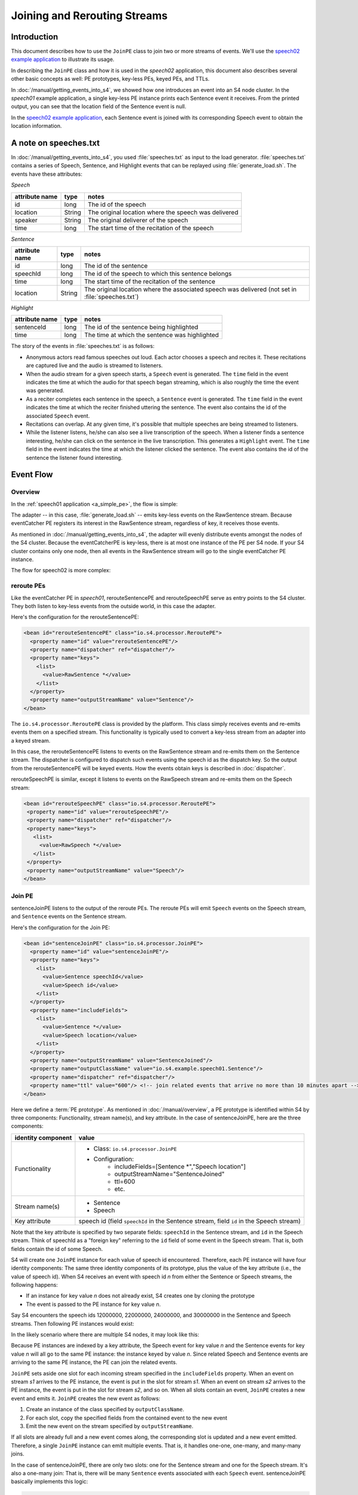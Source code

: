 .. index:: application, example, speech02, PE prototype, keyed PE, key-less PE, join, TTL

Joining and Rerouting Streams
===============

Introduction
------------

This document describes how to use the ``JoinPE`` class to join two or more streams of events. We'll use the `speech02 example application <https://github.com/s4/examples/tree/master/speech02>`_ to illustrate its usage.

In describing the ``JoinPE`` class and how it is used in the *speech02* application, this document also describes several other basic concepts as well: PE prototypes, key-less PEs, keyed PEs, and TTLs.

In :doc:`/manual/getting_events_into_s4`, we showed how one introduces an event into an S4 node cluster. In the *speech01* example application, a single key-less PE instance prints each Sentence event it receives. From the printed output, you can see that the location field of the Sentence event is null.

In the `speech02 example application <https://github.com/s4/examples/tree/master/speech02>`_, each Sentence event is joined with its corresponding Speech event to obtain the location information.


A note on speeches.txt
----------------------

In :doc:`/manual/getting_events_into_s4`, you used :file:`speeches.txt` as input to the load generator. :file:`speeches.txt` contains a series of Speech, Sentence, and Highlight events that can be replayed using :file:`generate_load.sh`. The events have these attributes:

*Speech*

==============    =======     ====================================================
attribute name    type        notes
==============    =======     ====================================================
id                long        The id of the speech
location          String      The original location where the speech was delivered
speaker           String      The original deliverer of the speech
time              long        The start time of the recitation of the speech
==============    =======     ====================================================

*Sentence*

==============    =======     ====================================================
attribute name    type        notes
==============    =======     ====================================================
id                long        The id of the sentence
speechId          long        The id of the speech to which this sentence belongs
time              long        The start time of the recitation of the sentence
location          String      The original location where the associated speech was
                              delivered (not set in :file:`speeches.txt`)
==============    =======     ====================================================

*Highlight*

==============    =======     ====================================================
attribute name    type        notes
==============    =======     ====================================================
sentenceId        long        The id of the sentence being highlighted
time              long        The time at which the sentence was highlighted
==============    =======     ====================================================

The story of the events in :file:`speeches.txt` is as follows:

* Anonymous actors read famous speeches out loud. Each actor chooses a speech and recites it. These recitations are captured live and the audio is streamed to listeners.
* When the audio stream for a given speech starts, a ``Speech`` event is generated. The ``time`` field in the event indicates the time at which the audio for that speech began streaming, which is also roughly the time the event was generated.
* As a reciter completes each sentence in the speech, a ``Sentence`` event is generated. The ``time`` field in the event indicates the time at which the reciter finished uttering the sentence. The event also contains the id of the associated ``Speech`` event.
* Recitations can overlap. At any given time, it's possible that multiple speeches are being streamed to listeners.
* While the listener listens, he/she can also see a live transcription of the speech. When a listener finds a sentence interesting, he/she can click on the sentence in the live transcription. This generates a ``Highlight`` event. The ``time`` field in the event indicates the time at which the listener clicked the sentence. The event also contains the id of the sentence the listener found interesting.

Event Flow
----------

Overview
^^^^^^^^

In the :ref:`speech01 application <a_simple_pe>`, the flow is simple:

.. image:: /../_static/speech01_flow.png

The adapter -- in this case, :file:`generate_load.sh` -- emits key-less events on the RawSentence stream. Because eventCatcher PE registers its interest in the RawSentence stream, regardless of key, it receives those events.

As mentioned in :doc:`/manual/getting_events_into_s4`, the adapter will evenly distribute events amongst the nodes of the S4 cluster. Because the eventCatcherPE is key-less, there is at most one instance of the PE per S4 node. If your S4 cluster contains only one node, then all events in the RawSentence stream will go to the single eventCatcher PE instance.

The flow for speech02 is more complex:

.. image:: /../_static/speech02_flow.png

reroute PEs
^^^^^^^^^^^^^^^^^^^^^^^^^^^^^^^

Like the eventCatcher PE in *speech01*, rerouteSentencePE and rerouteSpeechPE serve as entry points to the S4 cluster. They both listen to key-less events from the outside world, in this case the adapter. 

Here's the configuration for the rerouteSentencePE:

.. code-block:: xml

  <bean id="rerouteSentencePE" class="io.s4.processor.ReroutePE">
    <property name="id" value="rerouteSentencePE"/>
    <property name="dispatcher" ref="dispatcher"/>
    <property name="keys">
      <list>
        <value>RawSentence *</value>
      </list>
    </property>
    <property name="outputStreamName" value="Sentence"/>
  </bean>

The ``io.s4.processor.ReroutePE`` class is provided by the platform. This class simply receives events and re-emits events them on a specified stream. This functionality is typically used to convert a key-less stream from an adapter into a keyed stream.

In this case, the rerouteSentencePE listens to events on the RawSentence stream and re-emits them on the Sentence stream. The dispatcher is configured to dispatch such events using the speech id as the dispatch key. So the output from the rerouteSentencePE will be keyed events. How the events obtain keys is described in :doc:`dispatcher`.

rerouteSpeechPE is similar, except it listens to events on the RawSpeech stream and re-emits them on the Speech stream:

.. code-block:: xml

 <bean id="rerouteSpeechPE" class="io.s4.processor.ReroutePE">
  <property name="id" value="rerouteSpeechPE"/>
  <property name="dispatcher" ref="dispatcher"/>
  <property name="keys">
    <list>
      <value>RawSpeech *</value>
    </list>
  </property>
  <property name="outputStreamName" value="Speech"/>
 </bean>


Join PE
^^^^^^^

sentenceJoinPE listens to the output of the reroute PEs. The reroute PEs will emit ``Speech`` events on the Speech stream, and ``Sentence`` events on the Sentence stream.

Here's the configuration for the Join PE:

.. code-block:: xml

	<bean id="sentenceJoinPE" class="io.s4.processor.JoinPE">
	  <property name="id" value="sentenceJoinPE"/>
	  <property name="keys">
	    <list>
	      <value>Sentence speechId</value>
	      <value>Speech id</value>
	    </list>
	  </property>
	  <property name="includeFields">
	    <list>
	      <value>Sentence *</value>
	      <value>Speech location</value>
	    </list>
	  </property>
	  <property name="outputStreamName" value="SentenceJoined"/>
	  <property name="outputClassName" value="io.s4.example.speech01.Sentence"/>
	  <property name="dispatcher" ref="dispatcher"/>
	  <property name="ttl" value="600"/> <!-- join related events that arrive no more than 10 minutes apart -->
	</bean>

Here we define a :term:`PE prototype`. As mentioned in :doc:`/manual/overview`, a PE prototype is identified within S4 by three components: Functionality, stream name(s), and key attribute. In the case of sentenceJoinPE, here are the three components:

=====================   =====================================================
identity component      value
=====================   =====================================================
Functionality           * Class: ``io.s4.processor.JoinPE``
                        * Configuration:
                           * includeFields=[Sentence \*","Speech location"]
                           * outputStreamName="SentenceJoined"
                           * ttl=600
                           * etc.
Stream name(s)          * Sentence
                        * Speech
Key attribute           speech id (field ``speechId`` in the Sentence stream, field ``id`` in the Speech stream)
=====================   =====================================================

Note that the key attribute is specified by two separate fields: ``speechId`` in the Sentence stream, and ``id`` in the Speech stream. Think of speechId as a "foreign key" referring to the ``id`` field of some event in the Speech stream. That is, both fields contain the id of some Speech.

S4 will create one ``JoinPE`` instance for each value of speech id encountered. Therefore, each PE instance will have four identity components: The same three identity components of its prototype, plus the value of the key attribute (i.e., the value of speech id). When S4 receives an event with speech id *n* from either the Sentence or Speech streams, the following happens:
 
* If an instance for key value *n* does not already exist, S4 creates one by cloning the prototype
* The event is passed to the PE instance for key value *n*.

Say S4 encounters the speech ids 12000000, 22000000, 24000000, and 30000000 in the Sentence and Speech streams. Then following PE instances would exist:

.. image:: /../_static/joinPEa.png

In the likely scenario where there are multiple S4 nodes, it may look like this:

.. image:: /../_static/joinPEb.png

Because PE instances are indexed by a key attribute, the Speech event for key value *n* and the Sentence events for key value *n* will all go to the same PE instance: the instance keyed by value *n*. Since related Speech and Sentence events are arriving to the same PE instance, the PE can join the related events.

``JoinPE`` sets aside one slot for each incoming stream specified in the ``includeFields`` property. When an event on stream *s1* arrives to the PE instance, the event is put in the slot for stream *s1*. When an event on stream *s2* arrives to the PE instance, the event is put in the slot for stream *s2*, and so on. When all slots contain an event, ``JoinPE`` creates a new event and emits it. ``JoinPE`` creates the new event as follows:

1. Create an instance of the class specified by ``outputClassName``.
2. For each slot, copy the specified fields from the contained event to the new event
3. Emit the new event on the stream specified by ``outputStreamName``.

If all slots are already full and a new event comes along, the corresponding slot is updated and a new event emitted. Therefore, a single ``JoinPE`` instance can emit multiple events. That is, it handles one-one, one-many, and many-many joins.

In the case of sentenceJoinPE, there are only two slots: one for the Sentence stream and one for the Speech stream. It's also a one-many join: That is, there will be many ``Sentence`` events associated with each ``Speech`` event. sentenceJoinPE basically implements this logic:

.. code-block:: sql

   select Sentence.*, Speech.location
   into SentenceJoined
   from Sentence, Speech
   where Sentence.speechId = Speech.id

sentenceJoinPE creates new ``Sentence`` events which are the same as the incoming ``Sentence`` events, except with the location field filled in.

Here's a typical flow for the sentenceJoinPE:

#. A ``Speech`` event for speech id 11 arrives on the Speech stream.
#. Because no sentenceJoinPE exists for speech id 11, S4 creates one by cloning the prototype.
#. S4 calls the instance's processEvent() method.
#. The PE instance stores the event in the slot for stream Speech.
#. 10 seconds later, a ``Sentence`` event for speech id 11 arrives on the Sentence stream.
#. S4 locates the sentenceJoinPE instance for speech id 11.
#. S4 calls the instance's processEvent() method.
#. The PE instance stores the event in the slot for stream ``Sentence``. Because all slots are full, the PE instance does the following:

   #. Creates a new ``Sentence`` object.
   #. Copies all fields from the old ``Sentence`` event into the new ``Sentence`` event.
   #. Copies the ``location`` field from the ``Speech`` event into the new ``Sentence`` event.
   #. Emits the new ``Sentence`` event onto the SentenceJoined stream.
9. Four seconds later,  another ``Sentence`` event for speech id 11 arrives on the Sentence stream.
#. S4 locates the sentenceJoinPE instance for speech id 11.
#. S4 calls the instance's processEvent() method.
#. The PE instance replaces the existing event in the slot for stream Sentence with the newly arrived event. Because all slots are full, the PE instance repeats the above steps for emitting a new event.


sentenceJoinPE's ``ttl`` property is set to 600 seconds (10 minutes). The framework will consider the PE instance for speech id *n* dead if that instance receives no events for 10 minutes. If an event for speech id *n* arrives after that 10-minute period of idleness, then a new instance for value *n* will be created with all slots reset. Therefore, a join succeeds only if the related events arrive within 10 minutes of each other.

The sentenceJoinPE uses the configured dispatcher to dispatch the events to the appropriate nodes. The dispatcher is described in :doc:`dispatcher`.

Join PE Caveats
^^^^^^^^^^^^^^^

The ``JoinPE`` will fail to join properly if multiple events arrive to one slot and some of the other slots are empty.

Using the speech02 application as an example, consider this case:

#. A ``Sentence`` event for speech id 11 arrives on the Speech stream.
#. Because no sentenceJoinPE exists for speech id 11, S4 creates one by cloning the prototype.
#. S4 calls the instance's processEvent() method.
#. The PE instance stores the event in the slot for stream Sentence.
#. 10 seconds later, another ``Sentence`` event for speech id 11 arrives on the Sentence stream.
#. S4 locates the sentenceJoinPE instance for speech id 11.
#. S4 calls the instance's processEvent() method.
#. The PE instance replaces the existing event in the slot for stream Sentence with the newly arrived event. The old event is forgotten without ever being joined to its corresponding Speech event.
#. A few seconds later, a ``Speech`` event for speech id 11 arrives on the Speech stream.
#. S4 locates the sentenceJoinPE instance for speech id 11.
#. S4 calls the instance's processEvent() method.
#. The PE instance stores the event in the slot for stream Speech.  Because the all slots are full, the PE instance emits a new event.

In this case, two Sentence events arrived before the Speech event arrived. As a result, one of the Sentence events was not joined to its corresponding Speech event.

If you play back the :file:`speeches.txt` file at a high enough rate and use multiple S4 nodes, you will see cases of this, even though no such ordering can be found in the file.

reroute PEs revisited
^^^^^^^^^^^^^^^^^^^^^^^^^^^^^^^

As with the sentenceJoinPE definition, the rerouteSentencePE definition creates an instance of a :term:`PE Prototype`. In this case, however, it has only 2 identity components:

=====================   =====================================================
identity component      value
=====================   =====================================================
Functionality           * Class: ``io.s4.processor.ReroutePE``
                        * Configuration:
                           * outputStreamName="Sentence"
                           * etc.
Stream name(s)          * RawSpeech
Key attribute           None, this is a prototype for a key-less PE
=====================   =====================================================

Because the PE is key-less, there is at most one instance per S4 node:

.. image:: /../_static/joinPEc.png

.. _building_and_running_speech02:

Building and running the *speech02* example
-------------------------------------------

This section assumes you have first built the *speech01* example application according to :doc:`/manual/getting_events_into_s4`.

To run the *speech02* example, do the following:

#. ``cd ${SOURCE_BASE}/examples/speech02``
#. Build (follow instructions in `README <https://github.com/s4/examples/blob/master/speech02/README.md>`_)
#. ``cd ${IMAGE_BASE}/s4_apps``
#. remove any apps you might already have in the image: ``rm -fr ${IMAGE_BASE}/s4_apps/*``
#. ``tar xzf ${SOURCE_BASE}/examples/speech02/target/speech02-*.tar.gz``
#. ``cd ../bin``
#. kill any previous instance of S4 you might have running
#. start S4: ``s4_start.sh &``
#. Pipe the first ten lines of a sample input file into the load generator:

.. code-block:: bash

  head -10 ${SOURCE_BASE}/examples/testinput/speeches.txt | \
  generate_load.sh -x -r 2 -u ../s4_apps/speech02/lib/speech01-0.0.0.1.jar -

It is correct that the command refers to the *speech01* jar in the *speech02* application. *speech02* has no code of its own, just a configuration. It entirely depends on code from the platform and from *speech01*.
  
This command will emit events at roughly 2 events per second (as specified by ``-r 2``).

You should see messages like the following on standard output::

   Sentence is 'Four score and seven years ago our fathers brought forth on this continent a new nation, conceived in liberty and dedicated to the proposition that all men are created equal.', location gettysburg, pa, us
   Sentence is 'Now we are engaged in a great civil war, testing whether that nation or any nation so conceived and so dedicated can long endure.', location gettysburg, pa, us
   Sentence is 'We are met on a great battlefield of that war.', location gettysburg, pa, us
   Sentence is 'We have come to dedicate a portion of that field as a final resting-place for those who here gave their lives that that nation might live.', location gettysburg, pa, us
   Emitted 9 events

*speech02* produces the same messages as the *speech01* example application, except the location field is now filled in.
